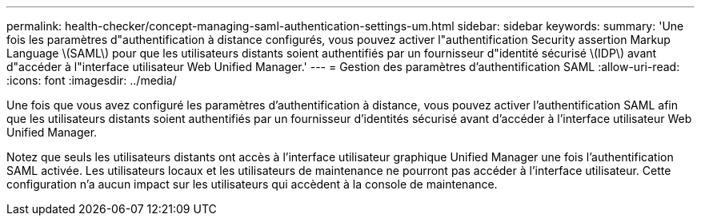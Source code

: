 ---
permalink: health-checker/concept-managing-saml-authentication-settings-um.html 
sidebar: sidebar 
keywords:  
summary: 'Une fois les paramètres d"authentification à distance configurés, vous pouvez activer l"authentification Security assertion Markup Language \(SAML\) pour que les utilisateurs distants soient authentifiés par un fournisseur d"identité sécurisé \(IDP\) avant d"accéder à l"interface utilisateur Web Unified Manager.' 
---
= Gestion des paramètres d'authentification SAML
:allow-uri-read: 
:icons: font
:imagesdir: ../media/


[role="lead"]
Une fois que vous avez configuré les paramètres d'authentification à distance, vous pouvez activer l'authentification SAML afin que les utilisateurs distants soient authentifiés par un fournisseur d'identités sécurisé avant d'accéder à l'interface utilisateur Web Unified Manager.

Notez que seuls les utilisateurs distants ont accès à l'interface utilisateur graphique Unified Manager une fois l'authentification SAML activée. Les utilisateurs locaux et les utilisateurs de maintenance ne pourront pas accéder à l'interface utilisateur. Cette configuration n'a aucun impact sur les utilisateurs qui accèdent à la console de maintenance.
